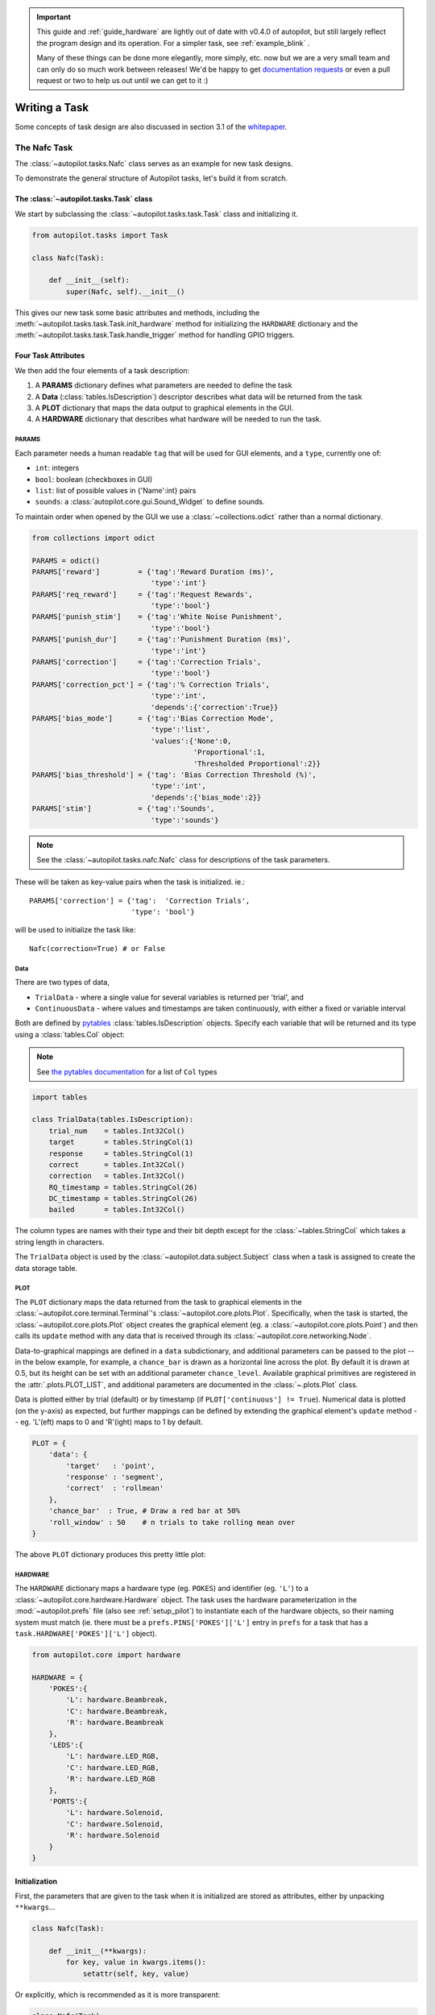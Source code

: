 .. _guide_task:

.. important::

    This guide and :ref:`guide_hardware` are lightly out of date with v0.4.0 of autopilot, but still largely reflect the
    program design and its operation. For a simpler task, see :ref:`example_blink` .

    Many of these things can be done more elegantly, more simply, etc. now but we
    are a very small team and can only do so much work between releases! We'd be happy to get
    `documentation requests <https://github.com/wehr-lab/autopilot/issues/32>`_ or even a pull request or two to help
    us out until we can get to it :)

Writing a Task
**************

Some concepts of task design are also discussed in section 3.1 of the `whitepaper <https://www.biorxiv.org/content/10.1101/807693v1>`_.



The Nafc Task
=============

The :class:`~autopilot.tasks.Nafc` class serves as an example for new task designs.

To demonstrate the general structure of Autopilot tasks, let's build it from scratch.

The :class:`~autopilot.tasks.Task` class
----------------------------------------

We start by subclassing the :class:`~autopilot.tasks.task.Task` class and initializing it.

.. code-block:: python

    from autopilot.tasks import Task

    class Nafc(Task):

        def __init__(self):
            super(Nafc, self).__init__()

This gives our new task some basic attributes and methods,
including the :meth:`~autopilot.tasks.task.Task.init_hardware` method for initializing the ``HARDWARE`` dictionary
and the :meth:`~autopilot.tasks.task.Task.handle_trigger` method for handling GPIO triggers.

Four Task Attributes
--------------------

We then add the four elements of a task description:

1. A **PARAMS** dictionary defines what parameters are needed to define the task
2. A **Data** (:class:`tables.IsDescription`) descriptor describes what data will be returned from the task
3. A **PLOT** dictionary that maps the data output to graphical elements in the GUI.
4. A **HARDWARE** dictionary that describes what hardware will be needed to run the task.

PARAMS
~~~~~~~~~~

Each parameter needs a human readable ``tag`` that will be used for GUI elements,
and a ``type``, currently one of:

* ``int``: integers
* ``bool``: boolean (checkboxes in GUI)
* ``list``: list of possible values in {'Name':int} pairs
* ``sounds``: a :class:`autopilot.core.gui.Sound_Widget` to define sounds.

To maintain order when opened by the GUI we use a :class:`~collections.odict` rather than a normal dictionary.

.. code-block:: python

    from collections import odict

    PARAMS = odict()
    PARAMS['reward']         = {'tag':'Reward Duration (ms)',
                                'type':'int'}
    PARAMS['req_reward']     = {'tag':'Request Rewards',
                                'type':'bool'}
    PARAMS['punish_stim']    = {'tag':'White Noise Punishment',
                                'type':'bool'}
    PARAMS['punish_dur']     = {'tag':'Punishment Duration (ms)',
                                'type':'int'}
    PARAMS['correction']     = {'tag':'Correction Trials',
                                'type':'bool'}
    PARAMS['correction_pct'] = {'tag':'% Correction Trials',
                                'type':'int',
                                'depends':{'correction':True}}
    PARAMS['bias_mode']      = {'tag':'Bias Correction Mode',
                                'type':'list',
                                'values':{'None':0,
                                          'Proportional':1,
                                          'Thresholded Proportional':2}}
    PARAMS['bias_threshold'] = {'tag': 'Bias Correction Threshold (%)',
                                'type':'int',
                                'depends':{'bias_mode':2}}
    PARAMS['stim']           = {'tag':'Sounds',
                                'type':'sounds'}


.. note::

    See the :class:`~autopilot.tasks.nafc.Nafc` class for descriptions of the task parameters.

These will be taken as key-value pairs when the task is initialized. ie.::

        PARAMS['correction'] = {'tag':  'Correction Trials',
                                'type': 'bool'}

will be used to initialize the task like::

        Nafc(correction=True) # or False

Data
~~~~~~~~

There are two types of data,

* ``TrialData`` - where a single value for several variables is returned per 'trial', and
* ``ContinuousData`` - where values and timestamps are taken continuously, with either a fixed or variable interval

Both are defined by `pytables <https://www.pytables.org/index.html>`_ :class:`tables.IsDescription` objects.
Specify each variable that will be returned and its type using a :class:`tables.Col` object:

.. note::

    See `the pytables documentation <https://www.pytables.org/usersguide/libref/declarative_classes.html#col-sub-classes>`_ for a list of ``Col`` types

.. code-block:: python

    import tables

    class TrialData(tables.IsDescription):
        trial_num    = tables.Int32Col()
        target       = tables.StringCol(1)
        response     = tables.StringCol(1)
        correct      = tables.Int32Col()
        correction   = tables.Int32Col()
        RQ_timestamp = tables.StringCol(26)
        DC_timestamp = tables.StringCol(26)
        bailed       = tables.Int32Col()

The column types are names with their type and their bit depth except for the :class:`~tables.StringCol`
which takes a string length in characters.

The ``TrialData`` object is used by the :class:`~autopilot.data.subject.Subject` class when a task is assigned to create the data storage table.

PLOT
~~~~
The ``PLOT`` dictionary maps the data returned from the task to graphical elements in the :class:`~autopilot.core.terminal.Terminal`'s :class:`~autopilot.core.plots.Plot`.
Specifically, when the task is started, the :class:`~autopilot.core.plots.Plot` object creates the graphical element (eg. a :class:`~autopilot.core.plots.Point`)
and then calls its ``update`` method with any data that is received through its :class:`~autopilot.core.networking.Node`.

Data-to-graphical mappings are defined in a ``data`` subdictionary, and additional parameters can be passed to the plot -- in the below example, for example,
a ``chance_bar`` is drawn as a horizontal line across the plot. By default it is drawn at 0.5, but its height can be set with an additional parameter ``chance_level``.
Available graphical primitives are registered in the :attr:`.plots.PLOT_LIST`, and additional parameters are documented in the :class:`~.plots.Plot` class.

Data is plotted either by trial (default) or by timestamp (if ``PLOT['continuous'] != True``). Numerical data is plotted (on the y-axis) as expected, but
further mappings can be defined by extending the graphical element's ``update`` method -- eg. 'L'(eft) maps to 0 and 'R'(ight) maps to 1 by default.

.. code-block:: python

    PLOT = {
        'data': {
            'target'   : 'point',
            'response' : 'segment',
            'correct'  : 'rollmean'
        },
        'chance_bar'  : True, # Draw a red bar at 50%
        'roll_window' : 50    # n trials to take rolling mean over
    }

The above ``PLOT`` dictionary produces this pretty little plot:

.. todo::
    screenshot of default nafc plot


HARDWARE
~~~~~~~~

The ``HARDWARE`` dictionary maps a hardware type (eg. ``POKES``) and identifier (eg. ``'L'``)
to a :class:`~autopilot.core.hardware.Hardware` object. The task uses the hardware parameterization in the
:mod:`~autopilot.prefs` file (also see :ref:`setup_pilot`) to instantiate each of the hardware objects, so their naming
system must match (ie. there must be a ``prefs.PINS['POKES']['L']`` entry in ``prefs`` for a task that has a
``task.HARDWARE['POKES']['L']`` object).

.. code-block:: python

    from autopilot.core import hardware

    HARDWARE = {
        'POKES':{
            'L': hardware.Beambreak,
            'C': hardware.Beambreak,
            'R': hardware.Beambreak
        },
        'LEDS':{
            'L': hardware.LED_RGB,
            'C': hardware.LED_RGB,
            'R': hardware.LED_RGB
        },
        'PORTS':{
            'L': hardware.Solenoid,
            'C': hardware.Solenoid,
            'R': hardware.Solenoid
        }
    }

Initialization
--------------

First, the parameters that are given to the task when it is initialized are stored as attributes, either by unpacking ``**kwargs``...

.. code-block:: python

    class Nafc(Task):

        def __init__(**kwargs):
            for key, value in kwargs.items():
                setattr(self, key, value)


Or explicitly, which is recommended as it is more transparent:

.. code-block:: python

    class Nafc(Task):

        def __init__(self, stage_block=None, stim=None, reward=50, req_reward=False,
                     punish_stim=False, punish_dur=100, correction=False, correction_pct=50.,
                     bias_mode=False, bias_threshold=20, current_trial=0, **kwargs):

            self.req_reward     = bool(req_reward)
            self.punish_stim    = bool(punish_stim)
            self.punish_dur     = float(punish_dur)
            self.correction     = bool(correction)
            self.correction_pct = float(correction_pct)/100
            self.bias_mode      = bias_mode
            self.bias_threshold = float(bias_threshold)/100

            # etc...

Then the hardware is instantiated using a method inherited from the :class:`~autopilot.tasks.task.Task` class:

.. code-block:: python

    self.init_hardware()

Stimulus managers need to be instantiated separately. Currently, stimulus management details like
correction trial percentage or bias correction are given as separate parameters, but will be included in the
``stim`` parameter in the future:

.. code-block:: python

    # use the init_manager wrapper to choose the correct stimulus manager
    self.stim_manager = init_manager(stim)

    # give the sounds a function to call when they end
    self.stim_manager.set_triggers(self.stim_end)

    if self.correction:
        self.stim_manager.do_correction(self.correction_pct)

    if self.bias_mode:
        self.stim_manager.do_bias(mode=self.bias_mode,
                                  thresh=self.bias_threshold)


There are a few attributes that can be set at initialization that are unique:

* **stage_block** - if the task is structured such that the :class:`~autopilot.core.pilot.Pilot` calls each stage method and returns the resulting data, this :class:`threading.Event` is used to wait between stages -- an example will be shown below.
* **stages** - an iterator or generator that yields stage methods.

In this example we have structured the task such that its stages (described below) are called in an endless cycle:

.. code-block:: python

    # This allows us to cycle through the task by just repeatedly calling self.stages.next()
    stage_list = [self.request, self.discrim, self.reinforcement]
    self.stages = itertools.cycle(stage_list)


Stage Methods
---------------

The logic of a task is implemented in one or several **stages**. This example Nafc class uses three:

1. ``request`` - precomputes the target and distractor ports, caches the stimulus, and sets the stimulus to play when the center port is entered
2. ``discrim`` - sets the reward and punishment triggers for the target and distractor ports
3. ``reinforcement`` - computes the trial result and readies the task for the next trial.

This task does not call its own stage methods, as we will see in the Wheel task example,
but allows the :class:`~autopilot.core.pilot.Pilot` to control them, and advances through stages using a
``stage_block`` that allows passage whenever a GPIO trigger is activated. Data is returned from each of the stage methods and is then
returned to the :class:`~autopilot.core.terminal.Terminal` by the :class:`~autopilot.core.pilot.Pilot`.

Request
~~~~~~~

First, the ``stage_block`` is cleared so that the task will not advance until one of the triggers is called.
The target and distractor ports are yielded by the ``stim_manager`` along with the stimulus object.

.. code-block:: python


    def request(self, *args, **kwargs):
        # Set the event block
        self.stage_block.clear()

        # get next stim
        self.target, self.distractor, self.stim = self.stim_manager.next_stim()
        # buffer it
        self.stim.buffer()

Then triggers are stored under the name of the trigger (eg. `'C'` for a trigger that comes from the center poke).
All triggers need to be callable, and can be set either individually or as a series, as in this example.
A ``lambda`` function is used to set a trigger with arguments -- the center LED is set from green to blue when the stimulus starts playing.

A single task class can support multiple operating modes depending on its parameters. If the task has been asked to give
request rewards (see :ref:`training`), it adds an additional trigger to open the center solenoid.

.. code-block:: python

        # set the center light to green before the stimulus is played.
        self.set_leds({'C': [0, 255, 0]})

        # Set sound trigger and LEDs
        # We make two triggers to play the sound and change the light color
        change_to_blue = lambda: self.pins['LEDS']['C'].set_color([0,0,255])

        # set triggers
        if self.req_reward is True:
            self.triggers['C'] = [self.stim.play,
                                  self.stim_start,
                                  change_to_blue,
                                  self.pins['PORTS']['C'].open]
        else:
            self.triggers['C'] = [self.stim.play,
                                  self.stim_start,
                                  change_to_blue]

Finally, the data for this stage of the trial is gathered and returned to the Pilot.
Since stimuli have variable numbers and names of parameters, both the table set up by the :class:`~autopilot.data.subject.Subject` and
the data returning routine here extract stimulus parameters programmatically.

.. code-block:: python

        self.current_trial = self.trial_counter.next()
        data = {
            'target'     : self.target,
            'trial_num'  : self.current_trial,
            'correction' : self.correction_trial
        }
        # get stim info and add to data dict
        sound_info = {k:getattr(self.stim, k) for k in self.stim.PARAMS}
        data.update(sound_info)
        data.update({'type':self.stim.type})

        return data

At the end of this function, the center LED is green, and if the subject pokes the center port the stimulus will play and then the next stage method will be called.

The center LED also turns from green to blue when the stimulus begins to play and then turns off when it is finished. This relies on
additional methods that will be explained below.


Discrim
~~~~~~~

The discrim method simply sets the next round of triggers and returns the request timestamp from the current trial.
If either the ``target`` or ``distractor`` ports are triggered, the appropriate solenoid is opened or the ``punish`` method is called.

The ``trial_num`` is returned each stage for an additional layer of redundancy in data alignment.

.. code-block:: python


    def discrim(self,*args,**kwargs):
        # clear stage block to wait for triggers
        self.stage_block.clear()

        # set triggers
        self.triggers[self.target]     = [lambda: self.respond(self.target),
                                          self.pins['PORTS'][self.target].open]
        self.triggers[self.distractor] = [lambda: self.respond(self.distractor),
                                          self.punish]

        # Only data is the timestamp
        data = {'RQ_timestamp' : datetime.datetime.now().isoformat(),
                'trial_num'    : self.current_trial}
        return data


.. todo::

    pigpio can give us 5 microsecond measurement precision for triggers, currently we just use :meth:`datetime.datetime.now()`
    for timestamps, but highly accurate timestamps can be had by stashing the ``ticks`` argument given by pigpio to the
    :meth:`~autopilot.tasks.task.Task.handle_trigger` method. We will implement this if you don't first :)


Reinforcement
~~~~~~~~~~~~~

This method computes the results of the tasks and returns them with another timestamp.
This stage doesn't clear the ``stage_block`` because we want the next trial to be started immediately after
this stage completes.

The results of the current trial are given to the stimulus manager's :meth:`~autopilot.stim.managers.Stimulus_Manager.update` method
so that it can keep track of trial history and do things like bias correction, etc.

The ``TRIAL_END`` flag in the data signals to the :class:`~autopilot.data.subject.Subject` class that the trial is finished
and its row of data should be written to disk. This, along with providing the ``trial_num`` on each stage,
ensure that data is not misaligned between trials.

.. code-block:: python

    def reinforcement(self,*args,**kwargs):

        if self.response == self.target:
            self.correct = 1
        else:
            self.correct = 0

        # update stim manager
        self.stim_manager.update(self.response, self.correct)

        data = {
            'DC_timestamp' : datetime.datetime.now().isoformat(),
            'response'     : self.response,
            'correct'      : self.correct,
            'trial_num'    : self.current_trial,
            'TRIAL_END'    : True
        }
        return data



Additional Methods
------------------

Autopilot doesn't confine the logic of a task to its stage methods, instead users can use additional methods
to give their task additional functionality.

These can range from trivial methods that just store values, such as the ``respond`` and ``stim_start`` methods:

.. code-block:: python


    def respond(self, pin):
        self.response = pin

    def stim_start(self):
        self.discrim_playing = True

To more complex methods that operate effectively like stages, like the ``punish`` method, which flashes the LEDs and plays
a punishment stimulus like white noise if it has been configured to do so:

.. code-block:: python


    def punish(self):
        # clear the punish block to the task doesn't advance while
        # punishment is delivered
        self.punish_block.clear()

        # if there is some punishment stimulus, play it
        if self.punish_stim:
            self.stim_manager.play_punishment()

        # flash LEDs and then clear the block once they are finished.
        self.flash_leds()
        threading.Timer(self.punish_dur / 1000.,
                        self.punish_block.set).start()

Additionally, since we gave the stimulus manager a trigger method that is called
when the stimulus ends, we can turn the light blue when a stimulus is playing, and
turn it off when it finishes

.. code-block:: python

    def stim_end(self):
        """
        called by stimulus callback

        set outside lights blue
        """
        # Called by the discrim sound's table trigger when playback is finished
        # Used in punishing leaving early
        self.discrim_playing = False
        #if not self.bailed and self.current_stage == 1:
        self.set_leds({'L':[0,255,0], 'R':[0,255,0]})



Distributed Go/No-Go - Using Child Agents
=========================================

.. figure:: ../_images/gonogo.png
   :align: right

To demonstrate the use of Child agents, we'll build the distributed Go/No-Go task described in section 4.3 of the Autopilot whitepaper.

In short, a subject runs on a circular running wheel whose velocity is measured by a laser computer mouse.
When the subject 'fixates' by slowing below a threshold velocity, an drifting Gabor grating is presented.
If the grating changes angles, the subject is rewarded if they lick in an IR beambreak sensor.
If the grating doesn't change angles, the subject is rewarded if they refrain from licking until the stimulus has ended.


Additional Prefs
----------------

To use a Child with this task, we will need to have a second Raspberry Pi setup with the same routine as a Pilot, except it needs the following values in its ``prefs.json`` file:

**Child Prefs**

.. code-block:: json

    {
        "NAME" : "wheel_child",
        "LINEAGE" : "CHILD",
        "PARENTID" : "parent_pilot",
        "PARENTIP" : "ip.of.parent.pilot",
        "PARENTPORT": "<MSGPORT of parent>",
    }

And the parent pilot needs to have

**Parent Prefs**

.. code-block:: json

    {
        "NAME": "parent_pilot",
        "CHILDID": "wheel_child",
        "LINEAGE": "PARENT"
    }

Go/No-Go Parameterization
-------------------------

The parameterization for this task is similar to that of the Nafc task above with a few extensions...

.. code-block:: python

    from autopilot.tasks import Task

    class GoNoGo(Task):


        # Task parameterization
        PARAMS = odict()
        PARAMS['reward'] = {'tag': 'Reward Duration (ms)',
                            'type': 'int'}
        PARAMS['timeout']        = {'tag':'Delay Timeout (ms)',
                                    'type':'int'}
        PARAMS['stim'] = {'tag':  'Visuals',
                          'type': 'visuals'}

        # Plot parameterization
        PLOT = {
            'data': {
                'x': 'shaded',
                'target': 'point',
                'response': 'segment'
            },
            # our plot will use time as its x-axis rather than the trial number
            'continuous': True
        }

        # TrialData descriptor
        class TrialData(tables.IsDescription):
            trial_num    = tables.Int32Col()
            target       = tables.BoolCol()
            response     = tables.StringCol(1)
            correct      = tables.Int32Col()
            RQ_timestamp = tables.StringCol(26)
            DC_timestamp = tables.StringCol(26)
            shift        = tables.Float32Col()
            angle        = tables.Float32Col()
            delay        = tables.Float32Col()

We add one additional data descriptor that describes the continuous data that will be sent from the :class:`~autopilot.core.hardware.Wheel` object:

.. code-block:: python

        class ContinuousData(tables.IsDescription):
            x = tables.Float64Col()
            y = tables.Float64Col()
            t = tables.Float64Col()

The hardware specification is also similar, with one additional :class:`~autopilot.core.hardware.Flag` object which
behaves identically to the :class:`~autopilot.core.hardware.Beambreak` object with reversed logic (triggered by 0->1 rather than 1->0).

.. code-block:: python

        HARDWARE = {
            'POKES': {
                'C': hardware.Beambreak,
            },
            'LEDS': {
                'C': hardware.LED_RGB,
            },
            'PORTS': {
                'C': hardware.Solenoid,
            },
            'FLAGS': {
                'F': hardware.Flag
            }
        }

Finally, we add an additional ``CHILDREN`` dictionary to specify the type of Child
that we need to run the task, as well as any additional parameters needed to configure it.

The ``task_type`` must refer to some key in the :data:`autopilot.tasks.CHILDREN_LIST`.

.. note::

    The ``Child`` agent is a subconfiguration of the ``Pilot`` agent, they will be delineated more
    explicitly as the agent framework is solidified.

.. code-block:: python


        CHILDREN = {
            'WHEEL': {
                'task_type': "Wheel Child",
            }
        }

Initialization
--------------

When initializing this task, we need to make our own :class:`~autopilot.core.networking.Net_Node` object
as well as initialize our child. Assuming that the child is
connected to the parent and appropriately configured (see the
additional params above), then things should go smoothly.

.. warning::

    Some of the parameters -- most egregiously the Grating stimulus -- are
    hardcoded in the initialization routine. **This is bad practice** but
    an unfortunately necessary evil because the visual stimulus infrastructure is not well developed yet.

.. code-block:: python

    from autopilot.stim.visual.visuals import Grating

    def __init__(self, stim=None, reward = 50., timeout = 1000., stage_block = None,
                 punish_dur = 500., **kwargs):
        super(GoNoGo, self).__init__()

        # we receive a stage_block from the pilot as usual, we won't use it
        # for task operation though.
        self.stage_block = stage_block
        self.trial_counter = itertools.count()

        # save parameters passed to us as arguments
        self.punish_dur = punish_dur
        self.reward = reward
        self.timeout = timeout
        self.subject = kwargs['subject']


        # init hardware and set reward as before
        self.init_hardware()
        self.set_reward(self.reward)

        # hardcoding stimulus while visual stim still immature
        self.stim = Grating(angle=0, freq=(4,0), rate=1, size=(1,1), debug=True)

        self.stages = itertools.cycle([self.request, self.discrim, self.reinforce])


**Initializing the Net Node.**

The :class:`~autopilot.core.networking.Net_Node` gets the following arguments:

* ``id``: The name that is used to identify the task's networking object so other networking objects can send it messages. We prefix the pilot's ``prefs.NAME`` with ``T_`` because it is a task, though this is not required.
* ``upstream``: The name of the network node that is directly upstream from us, we will be sending our messages to the :class:`~autopilot.core.pilot.Pilot` that is running us -- and thus address it by its name
* ``port``: The port of our upstream mode, most commonly the ``prefs.MSGPORT``
* ``listens``: A dictionary that maps messages with different ``KEY``s to specific handling methods. Since we don't need to receive any data for this task, this is blank,
* ``instance``: Optional, denotes whether this node shouldn't be the only node that exists within the Agent -- ie. it uses the same instance of the ``tornado`` IOLoop as other nodes.

.. code-block:: python

        self.node = Net_Node(id="T_{}".format(prefs.NAME),
                             upstream=prefs.NAME,
                             port=prefs.MSGPORT,
                             listens={},
                             instance=True)

And then to initialize our Child we construct a message to send along to it.

Note that we send the message to ``prefs.NAME`` -- we don't want to have to know the IP address/etc.
for our child because it connects to us -- so the :class:`~autopilot.core.networking.Station` object handles
sending it along with its :meth:`.Pilot_Station.l_child` ``listen``.

.. code-block:: python

        # construct a message to send to the child
        value = {
            'child': {'parent': prefs.NAME, 'subject': self.subject},
            'task_type': self.CHILDREN['WHEEL']['task_type'],
            'subject': self.subject
        }

        # send to the station object with a 'CHILD' key
        self.node.send(to=prefs.NAME, key='CHILD', value=value)

The Child Task
--------------

The :class:`~autopilot.tasks.children.Wheel_Child` task is a very thin
wrapper around a :class:`~autopilot.core.hardware.Wheel` object, which does most of the work.

It creates a ``stages`` iterator with a function that returns nothing to fit in with the general task structure.

.. code-block:: python

    class Wheel_Child(object):
        STAGE_NAMES = ['collect']

        PARAMS = odict()
        PARAMS['fs'] = {'tag': 'Velocity Reporting Rate (Hz)',
                        'type': 'int'}
        PARAMS['thresh'] = {'tag': 'Distance Threshold',
                            'type': 'int'}

        HARDWARE = {
            "OUTPUT": Digital_Out,
            "WHEEL":  Wheel
        }



        def __init__(self, stage_block=None, fs=10, thresh=100, **kwargs):
            self.fs = fs
            self.thresh = thresh

            self.hardware = {}
            self.hardware['OUTPUT'] = Digital_Out(prefs.PINS['OUTPUT'])
            self.hardware['WHEEL'] = Wheel(digi_out = self.hardware['OUTPUT'],
                                           fs       = self.fs,
                                           thresh   = self.thresh,
                                           mode     = "steady")
            self.stages = cycle([self.noop])
            self.stage_block = stage_block

        def noop(self):
            # just fitting in with the task structure.
            self.stage_block.clear()
            return {}

        def end(self):
            self.hardware['WHEEL'].release()
            self.stage_block.set()

.. _wheel_guide_one:

A Very Smart Wheel
------------------


Most of the Child's contribution to the task is performed by the :class:`~autopilot.core.hardware.Wheel` object.

The Wheel accesses a USB mouse connected to the Pilot,
continuously collects its movements, and reports them back to the
Terminal with a specified frequency (``fs``) with an internal :class:`~autopilot.core.networking.Net_Node`

An abbreviated version...

.. code-block:: python

    from inputs import devices

    class Wheel(Hardware):

        def __init__(self, mouse_idx=0, fs=10, thresh=100, thresh_type='dist', start=True,
                     digi_out = False, mode='vel_total', integrate_dur=5):

            self.mouse = devices.mice[mouse_idx]
            self.fs = fs
            self.thresh = thresh
            # time between updates
            self.update_dur = 1./float(self.fs)

The Wheel has three message types,

* ``'MEASURE'`` - the main task is telling us to monitor for a threshold crossing, ie. previous trial is over and it's ready for another one.
* ``'CLEAR'`` - stop measuring for a threshold crossing event!
* ``'STOP'`` - the task is over, clear resources and shut down.

.. code-block:: python

            # initialize networking
            self.listens = {'MEASURE': self.l_measure,
                            'CLEAR'  : self.l_clear,
                            'STOP'   : self.l_stop}

            self.node = Net_Node('wheel_{}'.format(mouse_idx),
                                 upstream=prefs.NAME,
                                 port=prefs.MSGPORT,
                                 listens=self.listens,
                                 )

            # if we are being used in a child object,
            # we send our trigger via a GPIO pin
            self.digi_out = digi_out

            self.thread = None

            if start:
                self.start()

        def start(self):
            self.thread = threading.Thread(target=self._record)
            self.thread.daemon = True
            self.thread.start()

The wheel starts two threads, one that captures mouse movement events and
puts them in a queue, and another that processes movements, transmits them
to the Terminal, and handles the threshold triggers when the subject falls
below a certain velocity.

.. code-block:: python

        def _mouse(self):
            # read mouse movements and put them in a queue
            while self.quit_evt:
                events = self.mouse.read()
                self.q.put(events)

        def _record(self):

            threading.Thread(target=self._mouse).start()

            # a threading.Event is used to terminate the wheel's operation
            while not self.quit_evt.is_set():

            # ... mouse movements are collected into a 2d numpy array ...

            # if the main task has told us to measure for a velocity threshold
            # we check if our recent movements (move) trigger the threshold
            if self.measure_evt.is_set():
                do_trigger = self.check_thresh(move)
                if do_trigger:
                    self.thresh_trig()
                    self.measure_evt.clear()

            # and we report recent movements back to the Terminal
            # the recent velocities and timestamp have been calculated as
            # x_vel, y_vel, and nowtime
            self.node.send(key='CONTINUOUS',
                           value={
                               'x':x_vel,
                               'y':y_vel,
                               't':nowtime
                           })

If the threshold is triggered, a method (...``thresh_trig``...) is called that
sends a voltage pulse through the :class:`~autopilot.core.hardware.Digital_Out`
given to it by the Child task.

.. code-block:: python

        def thresh_trig(self):
            if self.digi_out:
                self.digi_out.pulse()



Go/No-Go Stage Methods
----------------------

After the child is initialized, the Parent pilot begins to call the three stage
functions for the task in a cycle

Very similar to the Nafc task above...

* ``request`` - Tell the Child to begin measuring for a velocity threshold crossing, prepare the stimulus for delivery
* ``discrim`` - Present the stimulus
* ``reinforce`` - Reward the subject if they were correct

The code here has been abbreviated for the purpose of the example:

.. code-block:: python


    def request(self):
        # Set the event lock
        self.stage_block.clear()
        # wait on any ongoing punishment stimulus
        self.punish_block.wait()



        # set triggers
        self.triggers['F'] = [
            lambda: self.stim.play('shift', self.shift )
        ]

        # tell our wheel to start measuring
        self.node.send(to=[prefs.NAME, prefs.CHILDID, 'wheel_0'],
                       key="MEASURE",
                       value={'mode':'steady',
                              'thresh':100})

        # return data from current stage
        self.current_trial = self.trial_counter.next()
        data = {
            'target': self.target, # whether to 'go' or 'not go'
            'shift': self.shift,   # how much to shift the
                                   # angle of the stimulus
            'trial_num': self.current_trial
        }

        return data


    def discrim(self):
        # if the subject licks on a good trial, reward.
        # set a trigger to respond false if delay time elapses
        if self.target:
            self.triggers['C'] = [lambda: self.respond(True), self.pins['PORTS']['C'].open]
            self.triggers['T'] = [lambda: self.respond(False), self.punish]
        # otherwise punish
        else:
            self.triggers['C'] = [lambda: self.respond(True), self.punish]
            self.triggers['T'] = [lambda: self.respond(False), self.pins['PORTS']['C'].open]

        # the stimulus has just started playing, wait a bit and then shift it (if we're gonna
        # choose a random delay
        delay = 0.0
        if self.shift != 0:
            delay = (random()*3000.0)+1000.0
            # a delay timer is set that shifts the stimulus after
            # <delay> milliseconds
            self.delayed_set(delay, 'shift', self.shift)

        # trigger the timeout in 5 seconds
        self.timer = threading.Timer(5.0, self.handle_trigger, args=('T', True, None)).start()

        # return data to the pilot
        data = {
            'delay': delay,
            'RQ_timestamp': datetime.datetime.now().isoformat(),
            'trial_num': self.current_trial
        }

        return data


    def reinforce(self):

        # stop timer if it's still going
        try:
            self.timer.cancel()
        except AttributeError:
            pass
        self.timer = None

        data = {
            'DC_timestamp': datetime.datetime.now().isoformat(),
            'response': self.response,
            'correct': self.correct,
            'trial_num': self.current_trial,
            'TRIAL_END': True
        }
        return data

Viola.
